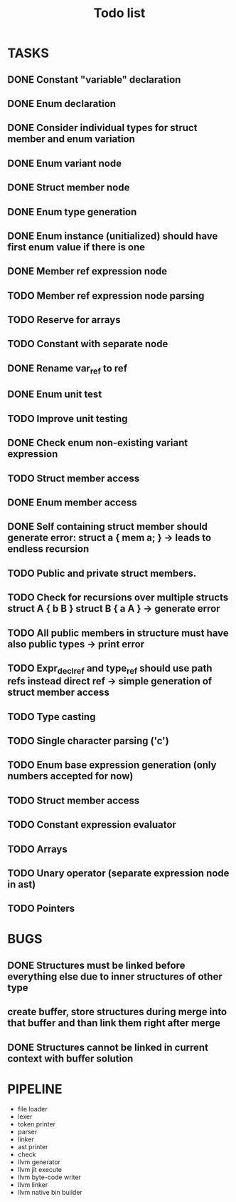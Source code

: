 #+TITLE: Todo list
 
#+change with shift+arrow
* TASKS
** DONE Constant "variable" declaration
** DONE Enum declaration
** DONE Consider individual types for struct member and enum variation 
** DONE Enum variant node
** DONE Struct member node
** DONE Enum type generation 
** DONE Enum instance (unitialized) should have first enum value if there is one 
** DONE Member ref expression node 
** TODO Member ref expression node parsing
** TODO Reserve for arrays 
** TODO Constant with separate node 
** DONE Rename var_ref to ref 
** DONE Enum unit test 
** TODO Improve unit testing 
** DONE Check enum non-existing variant expression  
** TODO Struct member access 
** DONE Enum member access 
** DONE Self containing struct member should generate error: struct a { mem a; } -> leads to endless recursion
** TODO Public and private struct members. 
** TODO Check for recursions over multiple structs struct A { b B } struct B { a A } -> generate error
** TODO All public members in structure must have also public types -> print error 
** TODO Expr_decl_ref and type_ref should use path refs instead direct ref -> simple generation of struct member access 
** TODO Type casting 
** TODO Single character parsing ('c') 
** TODO Enum base expression generation (only numbers accepted for now)
** TODO Struct member access
** TODO Constant expression evaluator
** TODO Arrays
** TODO Unary operator (separate expression node in ast)
** TODO Pointers 

* BUGS
** DONE Structures must be linked before everything else due to inner structures of other type 
** create buffer, store structures during merge into that buffer and than link them right after merge
** DONE Structures cannot be linked in current context with buffer solution

* PIPELINE
  - file loader
  - lexer
  - token printer
  - parser
  - linker
  - ast printer
  - check
  - llvm generator
  - llvm jit execute
  - llvm byte-code writer
  - llvm linker
  - llvm native bin builder
   
